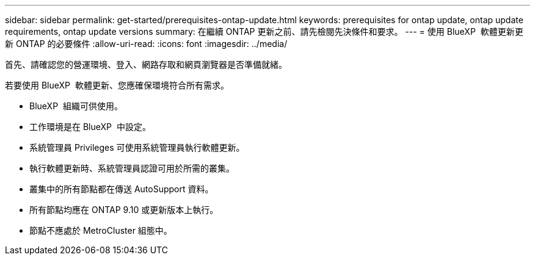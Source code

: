 ---
sidebar: sidebar 
permalink: get-started/prerequisites-ontap-update.html 
keywords: prerequisites for ontap update, ontap update requirements, ontap update versions 
summary: 在繼續 ONTAP 更新之前、請先檢閱先決條件和要求。 
---
= 使用 BlueXP  軟體更新更新 ONTAP 的必要條件
:allow-uri-read: 
:icons: font
:imagesdir: ../media/


[role="lead"]
首先、請確認您的營運環境、登入、網路存取和網頁瀏覽器是否準備就緒。

若要使用 BlueXP  軟體更新、您應確保環境符合所有需求。

* BlueXP  組織可供使用。
* 工作環境是在 BlueXP  中設定。
* 系統管理員 Privileges 可使用系統管理員執行軟體更新。
* 執行軟體更新時、系統管理員認證可用於所需的叢集。
* 叢集中的所有節點都在傳送 AutoSupport 資料。
* 所有節點均應在 ONTAP 9.10 或更新版本上執行。
* 節點不應處於 MetroCluster 組態中。

